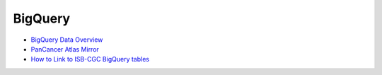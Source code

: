 ==============
BigQuery 
==============

* `BigQuery Data Overview <data/BQ_overview.html>`__
* `PanCancer Atlas Mirror <PanCancer-Atlas-Mirror.html>`__
* `How to Link to ISB-CGC BigQuery tables <progapi/bigqueryGUI/LinkingBigQueryToIsb-cgcProject.html>`__
